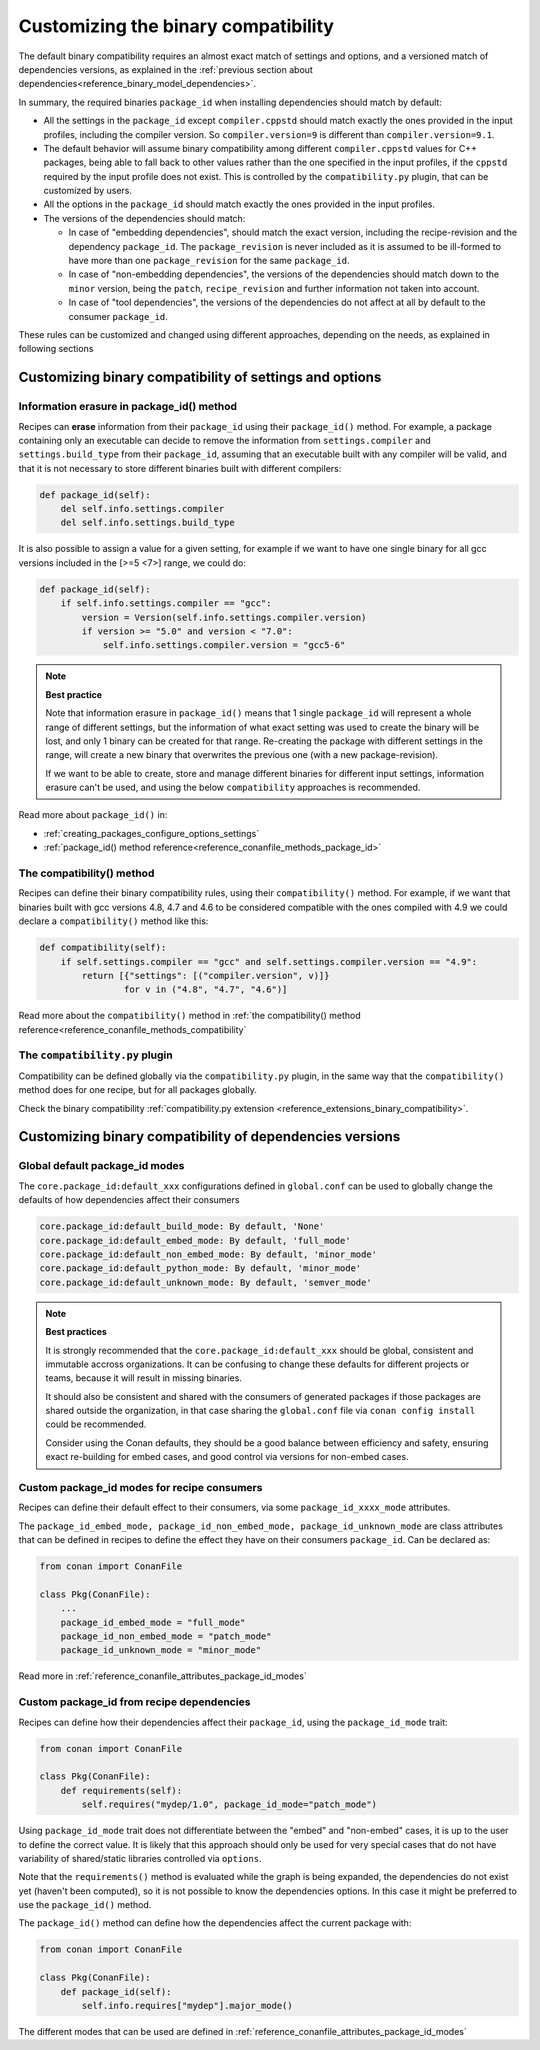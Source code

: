 Customizing the binary compatibility
====================================

The default binary compatibility requires an almost exact match of settings and options, and a versioned match
of dependencies versions, as explained in the :ref:`previous section about dependencies<reference_binary_model_dependencies>`.

In summary, the required binaries ``package_id`` when installing dependencies should match by default:

- All the settings in the ``package_id`` except ``compiler.cppstd`` should match exactly the ones provided in the input profiles, including the compiler version. So ``compiler.version=9`` is different than ``compiler.version=9.1``.
- The default behavior will assume binary compatibility among different ``compiler.cppstd`` values for C++ packages, being able to fall back to other values rather than the one specified in the input profiles, if the ``cppstd`` required by the input profile does not exist. This is controlled by the ``compatibility.py`` plugin, that can be customized by users.
- All the options in the ``package_id`` should match exactly the ones provided in the input profiles.
- The versions of the dependencies should match:

  - In case of "embedding dependencies", should match the exact version, including the recipe-revision and the dependency ``package_id``. The ``package_revision`` is never included as it is assumed to be ill-formed to have more than one ``package_revision`` for the same ``package_id``.
  - In case of "non-embedding dependencies", the versions of the dependencies should match down to the ``minor`` version, being the ``patch``, ``recipe_revision`` and further information not taken into account.
  - In case of "tool dependencies", the versions of the dependencies do not affect at all by default to the consumer ``package_id``.


These rules can be customized and changed using different approaches, depending on the needs, as explained in following sections

Customizing binary compatibility of settings and options
--------------------------------------------------------

Information erasure in package_id() method
++++++++++++++++++++++++++++++++++++++++++

Recipes can **erase** information from their ``package_id`` using their ``package_id()`` method. For example, a package containing only an executable can decide to remove the information from ``settings.compiler`` and ``settings.build_type`` from their ``package_id``, assuming that an executable built with any compiler will be valid, and that it is not necessary to store different binaries built with different compilers:

.. code-block:: python

    def package_id(self):
        del self.info.settings.compiler
        del self.info.settings.build_type

It is also possible to assign a value for a given setting, for example if we want to have one single binary for all gcc versions included in the [>=5 <7>] range, we could do:

.. code-block:: python

    def package_id(self):
        if self.info.settings.compiler == "gcc":
            version = Version(self.info.settings.compiler.version)
            if version >= "5.0" and version < "7.0":
                self.info.settings.compiler.version = "gcc5-6"


.. note::

    **Best practice**

    Note that information erasure in ``package_id()`` means that 1 single ``package_id`` will represent a whole range of different settings, but the information of what exact setting was used to create the binary will be lost, and only 1 binary can be created for that range. Re-creating the package with different settings in the range, will create a new binary that overwrites the previous one (with a new package-revision).

    If we want to be able to create, store and manage different binaries for different input settings, information erasure can't be used, and using the below ``compatibility`` approaches is recommended.

Read more about ``package_id()`` in:

- :ref:`creating_packages_configure_options_settings`
- :ref:`package_id() method reference<reference_conanfile_methods_package_id>`


The compatibility() method
++++++++++++++++++++++++++

Recipes can define their binary compatibility rules, using their ``compatibility()`` method.
For example, if we want that binaries
built with gcc versions 4.8, 4.7 and 4.6 to be considered compatible with the ones compiled
with 4.9 we could declare a ``compatibility()`` method like this:

..  code-block:: python

    def compatibility(self):
        if self.settings.compiler == "gcc" and self.settings.compiler.version == "4.9":
            return [{"settings": [("compiler.version", v)]}
                    for v in ("4.8", "4.7", "4.6")]
                

Read more about the ``compatibility()`` method in :ref:`the compatibility() method reference<reference_conanfile_methods_compatibility`


The ``compatibility.py`` plugin
+++++++++++++++++++++++++++++++

Compatibility can be defined globally via the ``compatibility.py`` plugin, in the same way that the ``compatibility()`` method does for one recipe, but for all packages globally.

Check the binary compatibility :ref:`compatibility.py extension <reference_extensions_binary_compatibility>`.



Customizing binary compatibility of dependencies versions
---------------------------------------------------------

Global default package_id modes
+++++++++++++++++++++++++++++++

The ``core.package_id:default_xxx`` configurations defined in ``global.conf`` can be used to globally change the defaults of how dependencies affect their consumers

.. code-block:: ini

    core.package_id:default_build_mode: By default, 'None'
    core.package_id:default_embed_mode: By default, 'full_mode'
    core.package_id:default_non_embed_mode: By default, 'minor_mode'
    core.package_id:default_python_mode: By default, 'minor_mode'
    core.package_id:default_unknown_mode: By default, 'semver_mode'

.. note::

    **Best practices**

    It is strongly recommended that the ``core.package_id:default_xxx`` should be global, consistent and immutable accross organizations. It can be confusing to change these defaults for different projects or teams, because it will result in missing binaries.

    It should also be consistent and shared with the consumers of generated packages if those packages are
    shared outside the organization, in that case sharing the ``global.conf`` file via ``conan config install``
    could be recommended.

    Consider using the Conan defaults, they should be a good balance between efficiency and safety, ensuring exact re-building for embed cases, and good control via versions for non-embed cases.


Custom package_id modes for recipe consumers
++++++++++++++++++++++++++++++++++++++++++++

Recipes can define their default effect to their consumers, via some ``package_id_xxxx_mode`` attributes.

The ``package_id_embed_mode, package_id_non_embed_mode, package_id_unknown_mode`` are class attributes that can be defined in recipes to define the effect they have on their consumers ``package_id``. Can be declared as:

.. code-block:: python

    from conan import ConanFile

    class Pkg(ConanFile):
        ...
        package_id_embed_mode = "full_mode"
        package_id_non_embed_mode = "patch_mode"
        package_id_unknown_mode = "minor_mode"


Read more in :ref:`reference_conanfile_attributes_package_id_modes`

Custom package_id from recipe dependencies
++++++++++++++++++++++++++++++++++++++++++

Recipes can define how their dependencies affect their ``package_id``, using the ``package_id_mode`` trait:

.. code-block:: python

    from conan import ConanFile

    class Pkg(ConanFile):
        def requirements(self):
            self.requires("mydep/1.0", package_id_mode="patch_mode")


Using ``package_id_mode`` trait does not differentiate between the "embed" and "non-embed" cases, it is up to the user to define the correct value. It is likely that this approach should only be used for very special cases that do not have variability of shared/static libraries controlled via ``options``.

Note that the ``requirements()`` method is evaluated while the graph is being expanded, the dependencies do not exist yet (haven't been computed), so it is not possible to know the dependencies options.
In this case it might be preferred to use the ``package_id()`` method.

The ``package_id()`` method can define how the dependencies affect the current package with:

.. code-block:: python

    from conan import ConanFile

    class Pkg(ConanFile):
        def package_id(self):
            self.info.requires["mydep"].major_mode()

The different modes that can be used are defined in :ref:`reference_conanfile_attributes_package_id_modes`
